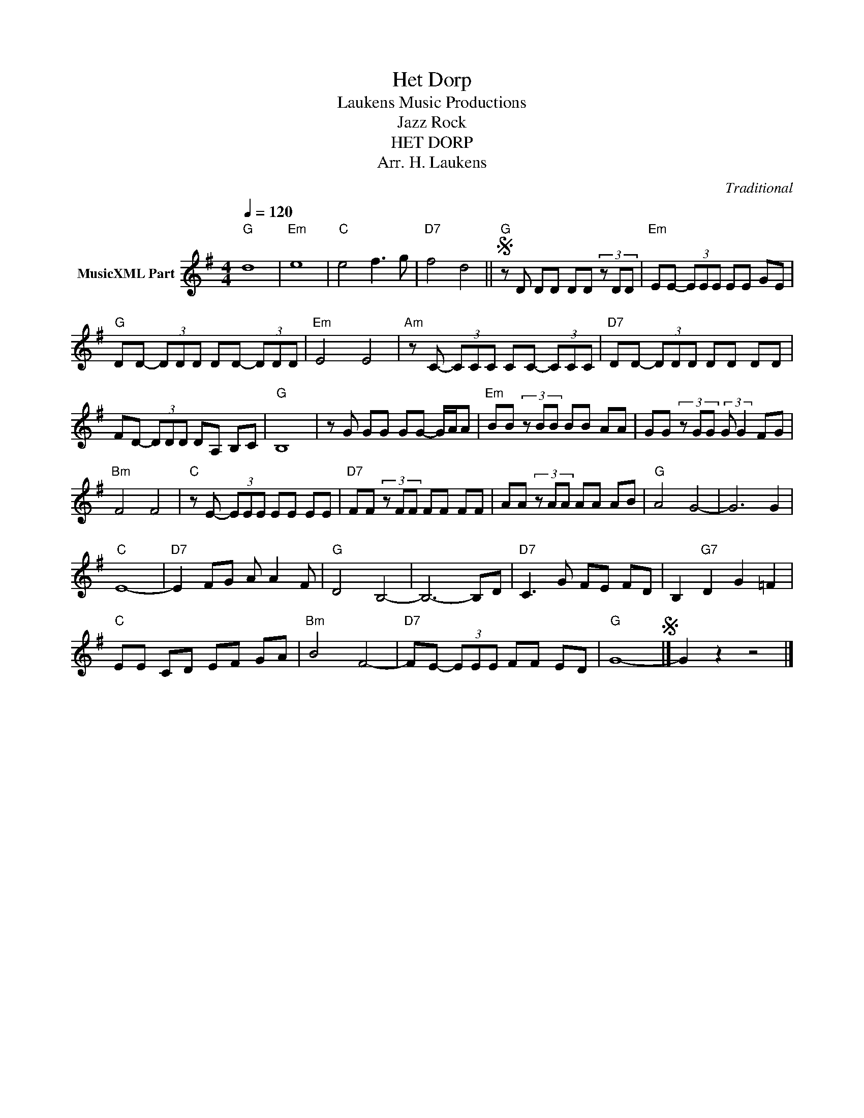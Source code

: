 X:1
T:Het Dorp
T: Laukens Music Productions  
T:Jazz Rock
T:HET DORP
T:Arr. H. Laukens
C:Traditional
Z:All Rights Reserved
L:1/8
Q:1/4=120
M:4/4
K:G
V:1 treble nm="MusicXML Part"
%%MIDI program 0
%%MIDI control 7 127
%%MIDI control 10 64
V:1
"G" d8 |"Em" e8 |"C" e4 f3 g |"D7" f4 d4 ||"G"S z D DD DD (3z DD |"Em" EE- (3EEE EE GE | %6
"G" DD- (3DDD DD- (3DDD |"Em" E4 E4 |"Am" z C- (3CCC CC- (3CCC |"D7" DD- (3DDD DD DD | %10
 FD- (3DDD DA, B,C |"G" B,8 | z G GG GG- G/A/A |"Em" BB (3z BB BB AA | GG (3z GG (3:2:2G G2 FG | %15
"Bm" F4 F4 |"C" z E- (3EEE EE EE |"D7" FF (3z FF FF FF | AA (3z AA AA AB |"G" A4 G4- | G6 G2 | %21
"C" E8- |"D7" E2 FG A A2 F |"G" D4 B,4- | B,6- B,D |"D7" C3 G FE FD | B,2"G7" D2 G2 =F2 | %27
"C" EE CD EF GA |"Bm" B4 F4- |"D7" FE- (3EEE FF ED |"G" G8-S |] G2 z2 z4 |] %32

